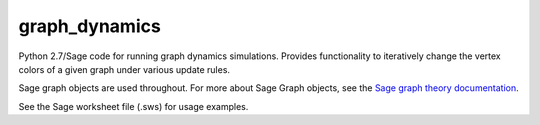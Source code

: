 graph_dynamics
==============
Python 2.7/Sage code for running graph dynamics simulations.
Provides functionality to iteratively change the 
vertex colors of a given graph under various update rules.

Sage graph objects are used throughout.
For more about Sage Graph objects, see the 
`Sage graph theory documentation  <http://www.sagemath.org/doc/reference/sage/graphs/graph.html>`_.

See the Sage worksheet file (.sws) for usage examples. 
